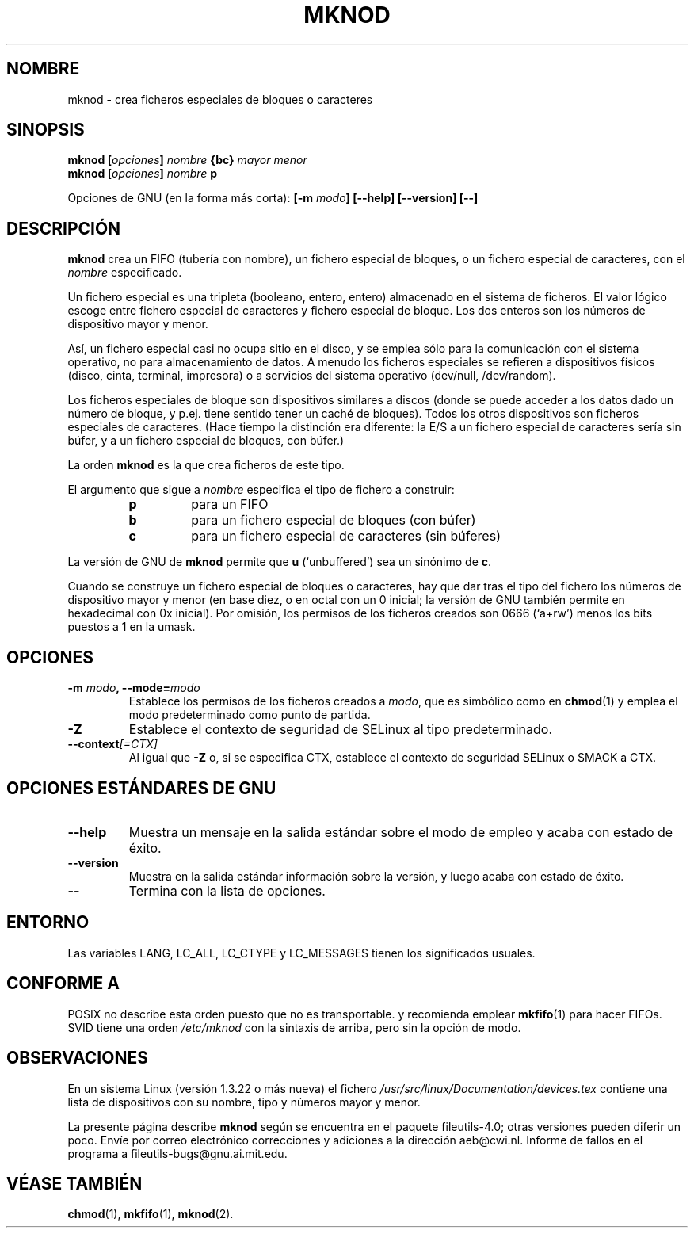 .\" Copyright Andries Brouwer, Ragnar Hojland Espinosa and A. Wik, 1998.
.\"
.\" This file may be copied under the conditions described
.\" in the LDP GENERAL PUBLIC LICENSE, Version 1, September 1998
.\" that should have been distributed together with this file.
.\"
.\" Translated into Spanish on Mon Jan 18 1999 by Gerardo Aburruzaga
.\" García <gerardo.aburruzaga@uca.es>
.\" Translation revised on Tue Apr 6 1999 by Juan Piernas <piernas@ditec.um.es>
.\" Translation revised on Thu Jan 6 2000 by Juan Piernas <piernas@ditec.um.es>
.\"
.TH MKNOD 1 "Noviembre de 1998" "GNU fileutils 4.0"
.SH NOMBRE
mknod \- crea ficheros especiales de bloques o caracteres
.SH SINOPSIS
.BI "mknod [" opciones "] " nombre " {bc} " "mayor menor"
.br
.BI "mknod [" opciones "] " nombre " p"
.sp
Opciones de GNU (en la forma más corta):
.BI "[\-m " modo "] [\-\-help] [\-\-version] [\-\-]"
.SH DESCRIPCIÓN
.B mknod
crea un FIFO (tubería con nombre), un fichero especial de bloques, o
un fichero especial de caracteres, con el
.I nombre
especificado.
.PP
Un fichero especial es una tripleta (booleano, entero, entero)
almacenado en el sistema de ficheros.
El valor lógico escoge entre fichero especial de caracteres y fichero
especial de bloque. Los dos enteros son los números de dispositivo
mayor y menor.
.PP
Así, un fichero especial casi no ocupa sitio en el disco, y se emplea
sólo para la comunicación con el sistema operativo, no para
almacenamiento de datos. A menudo los ficheros especiales se refieren
a dispositivos físicos (disco, cinta, terminal, impresora) o a
servicios del sistema operativo (dev/null, /dev/random).
.PP
Los ficheros especiales de bloque son dispositivos similares a discos
(donde se puede acceder a los datos dado un número de bloque, y
p.ej. tiene sentido tener un caché de bloques).
Todos los otros dispositivos son ficheros especiales de caracteres.
(Hace tiempo la distinción era diferente: la E/S a un fichero especial 
de caracteres sería sin búfer, y a un fichero especial de bloques, con 
búfer.)
.PP
La orden
.B mknod
es la que crea ficheros de este tipo.
.PP
El argumento que sigue a
.I nombre
especifica el tipo de fichero a construir:
.RS
.TP
.B p
para un FIFO
.TP
.B b
para un fichero especial de bloques (con búfer)
.TP
.B c
para un fichero especial de caracteres (sin búferes)
.RE
.PP
La versión de GNU de
.B mknod
permite que
.B u
(`unbuffered') sea un sinónimo de
.BR c .
.PP
Cuando se construye un fichero especial de bloques o caracteres, hay
que dar tras el tipo del fichero los números de dispositivo mayor y
menor (en base diez, o en octal con un 0 inicial; la versión de GNU
también permite en hexadecimal con 0x inicial).
Por omisión, los permisos de los ficheros creados son 0666 (`a+rw') menos 
los bits puestos a 1 en la umask.
.SH OPCIONES
.TP
.BI "\-m " modo ", \-\-mode=" modo
Establece los permisos de los ficheros creados a
.IR modo ,
que es simbólico como en
.BR chmod (1)
y emplea el modo predeterminado como punto de partida.
.TP
.B "\-Z"
Establece el contexto de seguridad de SELinux
al tipo predeterminado.
.TP
.BI "\-\-context" "[=CTX]"
Al igual que \fB\-Z\fR o, si se especifica CTX,
establece el contexto de seguridad SELinux o SMACK a CTX.
.SH "OPCIONES ESTÁNDARES DE GNU"
.TP
.B "\-\-help"
Muestra un mensaje en la salida estándar sobre el modo de empleo y
acaba con estado de éxito.
.TP
.B "\-\-version"
Muestra en la salida estándar información sobre la versión, y luego
acaba con estado de éxito.
.TP
.B "\-\-"
Termina con la lista de opciones.
.SH ENTORNO
Las variables LANG, LC_ALL, LC_CTYPE y LC_MESSAGES tienen los
significados usuales.
.SH "CONFORME A"
POSIX no describe esta orden puesto que no es transportable. y
recomienda emplear
.BR mkfifo (1)
para hacer FIFOs.
SVID tiene una orden
.I /etc/mknod
con la sintaxis de arriba, pero sin la opción de modo.
.SH OBSERVACIONES
En un sistema Linux (versión 1.3.22 o más nueva) el fichero
.I /usr/src/linux/Documentation/devices.tex
contiene una lista de dispositivos con su nombre, tipo y números mayor 
y menor.
.LP
La presente página describe
.B mknod
según se encuentra en el paquete fileutils-4.0; otras versiones
pueden diferir un poco. Envíe por correo electrónico correcciones y
adiciones a la dirección aeb@cwi.nl.
Informe de fallos en el programa a
fileutils-bugs@gnu.ai.mit.edu.
.SH "VÉASE TAMBIÉN"
.BR chmod (1),
.BR mkfifo (1),
.BR mknod (2).

